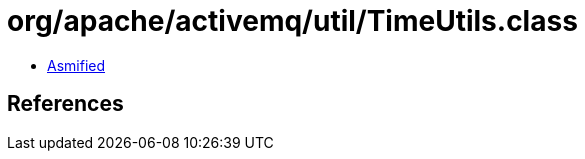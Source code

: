 = org/apache/activemq/util/TimeUtils.class

 - link:TimeUtils-asmified.java[Asmified]

== References

